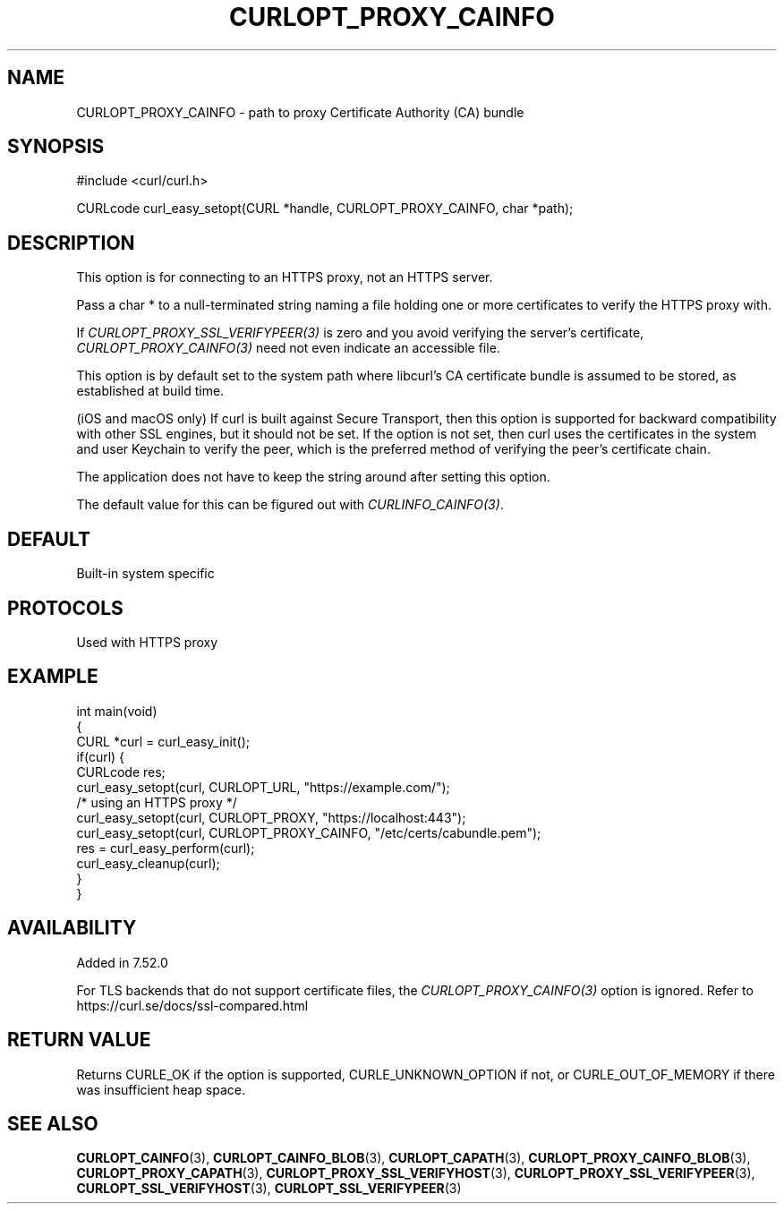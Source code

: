 .\" **************************************************************************
.\" *                                  _   _ ____  _
.\" *  Project                     ___| | | |  _ \| |
.\" *                             / __| | | | |_) | |
.\" *                            | (__| |_| |  _ <| |___
.\" *                             \___|\___/|_| \_\_____|
.\" *
.\" * Copyright (C) Daniel Stenberg, <daniel@haxx.se>, et al.
.\" *
.\" * This software is licensed as described in the file COPYING, which
.\" * you should have received as part of this distribution. The terms
.\" * are also available at https://curl.se/docs/copyright.html.
.\" *
.\" * You may opt to use, copy, modify, merge, publish, distribute and/or sell
.\" * copies of the Software, and permit persons to whom the Software is
.\" * furnished to do so, under the terms of the COPYING file.
.\" *
.\" * This software is distributed on an "AS IS" basis, WITHOUT WARRANTY OF ANY
.\" * KIND, either express or implied.
.\" *
.\" * SPDX-License-Identifier: curl
.\" *
.\" **************************************************************************
.\"
.TH CURLOPT_PROXY_CAINFO 3 "December 04, 2023" "ibcurl 8.5.0" libcurl

.SH NAME
CURLOPT_PROXY_CAINFO \- path to proxy Certificate Authority (CA) bundle
.SH SYNOPSIS
.nf
#include <curl/curl.h>

CURLcode curl_easy_setopt(CURL *handle, CURLOPT_PROXY_CAINFO, char *path);
.fi
.SH DESCRIPTION
This option is for connecting to an HTTPS proxy, not an HTTPS server.

Pass a char * to a null-terminated string naming a file holding one or more
certificates to verify the HTTPS proxy with.

If \fICURLOPT_PROXY_SSL_VERIFYPEER(3)\fP is zero and you avoid verifying the
server's certificate, \fICURLOPT_PROXY_CAINFO(3)\fP need not even indicate an
accessible file.

This option is by default set to the system path where libcurl's CA
certificate bundle is assumed to be stored, as established at build time.

(iOS and macOS only) If curl is built against Secure Transport, then this
option is supported for backward compatibility with other SSL engines, but it
should not be set. If the option is not set, then curl uses the certificates
in the system and user Keychain to verify the peer, which is the preferred
method of verifying the peer's certificate chain.

The application does not have to keep the string around after setting this
option.

The default value for this can be figured out with \fICURLINFO_CAINFO(3)\fP.
.SH DEFAULT
Built-in system specific
.SH PROTOCOLS
Used with HTTPS proxy
.SH EXAMPLE
.nf
int main(void)
{
  CURL *curl = curl_easy_init();
  if(curl) {
    CURLcode res;
    curl_easy_setopt(curl, CURLOPT_URL, "https://example.com/");
    /* using an HTTPS proxy */
    curl_easy_setopt(curl, CURLOPT_PROXY, "https://localhost:443");
    curl_easy_setopt(curl, CURLOPT_PROXY_CAINFO, "/etc/certs/cabundle.pem");
    res = curl_easy_perform(curl);
    curl_easy_cleanup(curl);
  }
}
.fi
.SH AVAILABILITY
Added in 7.52.0

For TLS backends that do not support certificate files, the
\fICURLOPT_PROXY_CAINFO(3)\fP option is ignored. Refer to
https://curl.se/docs/ssl-compared.html
.SH RETURN VALUE
Returns CURLE_OK if the option is supported, CURLE_UNKNOWN_OPTION if not, or
CURLE_OUT_OF_MEMORY if there was insufficient heap space.
.SH "SEE ALSO"
.BR CURLOPT_CAINFO (3),
.BR CURLOPT_CAINFO_BLOB (3),
.BR CURLOPT_CAPATH (3),
.BR CURLOPT_PROXY_CAINFO_BLOB (3),
.BR CURLOPT_PROXY_CAPATH (3),
.BR CURLOPT_PROXY_SSL_VERIFYHOST (3),
.BR CURLOPT_PROXY_SSL_VERIFYPEER (3),
.BR CURLOPT_SSL_VERIFYHOST (3),
.BR CURLOPT_SSL_VERIFYPEER (3)
